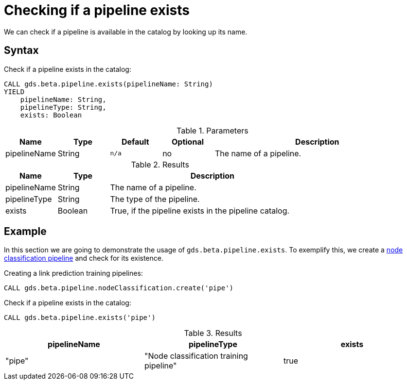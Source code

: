 [.beta]
[[pipeline-catalog-exists]]
= Checking if a pipeline exists

We can check if a pipeline is available in the catalog by looking up its name.

== Syntax

[.pipeline-exists-syntax]
--
.Check if a pipeline exists in the catalog:
[source, cypher, role=noplay, indent=0]
----
CALL gds.beta.pipeline.exists(pipelineName: String)
YIELD
    pipelineName: String,
    pipelineType: String,
    exists: Boolean
----

.Parameters
[opts="header",cols="1,1,1m,1,4"]
|===
| Name         | Type   | Default | Optional | Description
| pipelineName | String | n/a     | no       | The name of a pipeline.
|===

.Results
[opts="header",cols="1,1,4"]
|===
| Name         | Type    | Description
| pipelineName | String  | The name of a pipeline.
| pipelineType | String  | The type of the pipeline.
| exists       | Boolean | True, if the pipeline exists in the pipeline catalog.
|===
--

== Example

In this section we are going to demonstrate the usage of `gds.beta.pipeline.exists`.
To exemplify this, we create a xref::machine-learning/nodeclassification-pipelines.adoc[node classification pipeline] and check for its existence.

.Creating a link prediction training pipelines:
[source, cypher, role=noplay setup-query, indent=0]
----
CALL gds.beta.pipeline.nodeClassification.create('pipe')
----

[role=query-example]
--
.Check if a pipeline exists in the catalog:
[source, cypher, role=noplay, indent=0]
----
CALL gds.beta.pipeline.exists('pipe')
----

.Results
[opts="header"]
|===
| pipelineName | pipelineType                            | exists
| "pipe"       | "Node classification training pipeline" | true
|===
--
